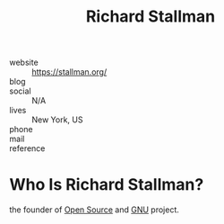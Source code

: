 #+TITLE: Richard Stallman
#+STARTUP: overview inlineimages
#+ROAM_TAGS: person
#+CREATED: [2021-06-02 Çrş]
#+LAST_MODIFIED: [2021-06-02 Çrş 21:56]

[[file:./images/stallman.png]]

- website   :: https://stallman.org/
- blog      ::
- social    :: N/A
- lives     :: New York, US
- phone     ::
- mail      ::
- reference ::

* Who Is Richard Stallman?
:PROPERTIES:
:ID:       3811fb4d-d874-47f1-9bc2-979ecea4aac9
:END:
the founder of [[file:20210601153921-concept.org][Open Source]] and [[file:GNU.org][GNU]] project.
